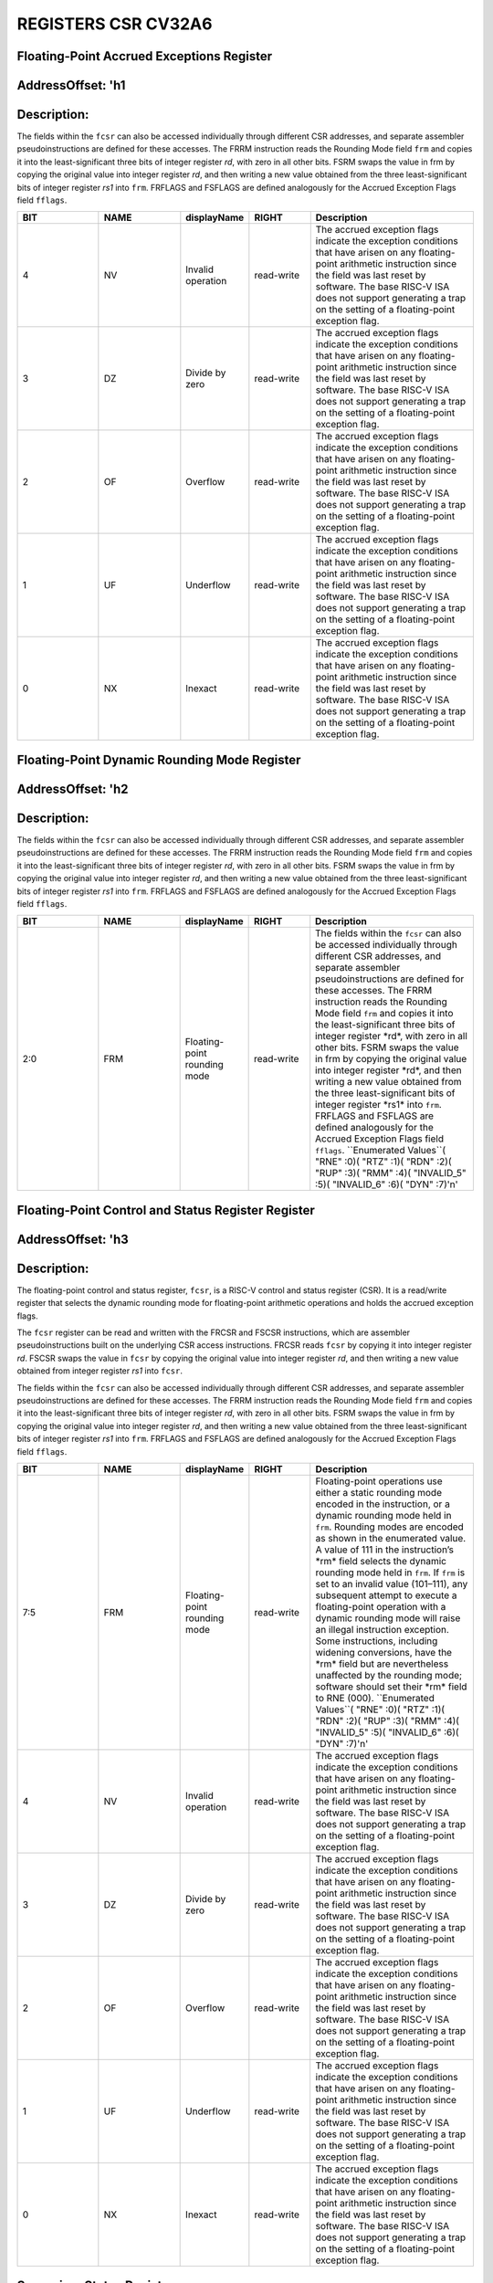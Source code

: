 REGISTERS CSR CV32A6
===================

Floating-Point Accrued Exceptions Register 
--------------------------
AddressOffset: 'h1 
--------------------------
Description:
--------------------------
The fields within the ``fcsr`` can also be accessed individually through different CSR addresses, and separate assembler pseudoinstructions are defined for these accesses. The FRRM instruction reads the Rounding Mode field ``frm`` and copies it into the least-significant three bits of integer register *rd*, with zero in all other bits. FSRM swaps the value in frm by copying the original value into integer register *rd*, and then writing a new value obtained from the three least-significant bits of integer register *rs1* into ``frm``. FRFLAGS and FSFLAGS are defined analogously for the Accrued Exception Flags field ``fflags``.

.. list-table::
   :widths: 20 20 15 15 40
   :header-rows: 1

   * - **BIT**
     - **NAME**
     - **displayName**
     - **RIGHT**
     - **Description**
   * - 4 
     - NV
     - Invalid operation
     - read-write
     - The accrued exception flags indicate the exception conditions that have arisen on any floating\-point arithmetic instruction since the field was last reset by software\. The base RISC\-V ISA does not support generating a trap on the setting of a floating\-point exception flag\.
   * - 3 
     - DZ
     - Divide by zero
     - read-write
     - The accrued exception flags indicate the exception conditions that have arisen on any floating\-point arithmetic instruction since the field was last reset by software\. The base RISC\-V ISA does not support generating a trap on the setting of a floating\-point exception flag\.
   * - 2 
     - OF
     - Overflow
     - read-write
     - The accrued exception flags indicate the exception conditions that have arisen on any floating\-point arithmetic instruction since the field was last reset by software\. The base RISC\-V ISA does not support generating a trap on the setting of a floating\-point exception flag\.
   * - 1 
     - UF
     - Underflow
     - read-write
     - The accrued exception flags indicate the exception conditions that have arisen on any floating\-point arithmetic instruction since the field was last reset by software\. The base RISC\-V ISA does not support generating a trap on the setting of a floating\-point exception flag\.
   * - 0 
     - NX
     - Inexact
     - read-write
     - The accrued exception flags indicate the exception conditions that have arisen on any floating\-point arithmetic instruction since the field was last reset by software\. The base RISC\-V ISA does not support generating a trap on the setting of a floating\-point exception flag\.

Floating-Point Dynamic Rounding Mode Register 
--------------------------
AddressOffset: 'h2 
--------------------------
Description:
--------------------------
The fields within the ``fcsr`` can also be accessed individually through different CSR addresses, and separate assembler pseudoinstructions are defined for these accesses. The FRRM instruction reads the Rounding Mode field ``frm`` and copies it into the least-significant three bits of integer register *rd*, with zero in all other bits. FSRM swaps the value in frm by copying the original value into integer register *rd*, and then writing a new value obtained from the three least-significant bits of integer register *rs1* into ``frm``. FRFLAGS and FSFLAGS are defined analogously for the Accrued Exception Flags field ``fflags``.

.. list-table::
   :widths: 20 20 15 15 40
   :header-rows: 1

   * - **BIT**
     - **NAME**
     - **displayName**
     - **RIGHT**
     - **Description**
   * - 2:0
     - FRM
     - Floating-point rounding mode
     - read-write
     - The fields within the ``fcsr`` can also be accessed individually through different CSR addresses, and separate assembler pseudoinstructions are defined for these accesses\. The FRRM instruction reads the Rounding Mode field ``frm`` and copies it into the least\-significant three bits of integer register \*rd\*, with zero in all other bits\. FSRM swaps the value in frm by copying the original value into integer register \*rd\*, and then writing a new value obtained from the three least\-significant bits of integer register \*rs1\* into ``frm``\. FRFLAGS and FSFLAGS are defined analogously for the Accrued Exception Flags field ``fflags``\.  ``Enumerated Values``( "RNE" :0)( "RTZ" :1)( "RDN" :2)( "RUP" :3)( "RMM" :4)( "INVALID_5" :5)( "INVALID_6" :6)( "DYN" :7)'\n'

Floating-Point Control and Status Register Register 
--------------------------
AddressOffset: 'h3 
--------------------------
Description:
--------------------------
The floating-point control and status register, ``fcsr``, is a RISC-V control and status register (CSR). It is a read/write register that selects the dynamic rounding mode for floating-point arithmetic operations and holds the accrued exception flags.

The ``fcsr`` register can be read and written with the FRCSR and FSCSR instructions, which are assembler pseudoinstructions built on the underlying CSR access instructions. FRCSR reads ``fcsr`` by copying it into integer register *rd*. FSCSR swaps the value in ``fcsr`` by copying the original value into integer register *rd*, and then writing a new value obtained from integer register *rs1* into ``fcsr``.

The fields within the ``fcsr`` can also be accessed individually through different CSR addresses, and separate assembler pseudoinstructions are defined for these accesses. The FRRM instruction reads the Rounding Mode field ``frm`` and copies it into the least-significant three bits of integer register *rd*, with zero in all other bits. FSRM swaps the value in frm by copying the original value into integer register *rd*, and then writing a new value obtained from the three least-significant bits of integer register *rs1* into ``frm``. FRFLAGS and FSFLAGS are defined analogously for the Accrued Exception Flags field ``fflags``.

.. list-table::
   :widths: 20 20 15 15 40
   :header-rows: 1

   * - **BIT**
     - **NAME**
     - **displayName**
     - **RIGHT**
     - **Description**
   * - 7:5
     - FRM
     - Floating-point rounding mode
     - read-write
     - Floating\-point operations use either a static rounding mode encoded in the instruction, or a dynamic rounding mode held in ``frm``\. Rounding modes are encoded as shown in the enumerated value\. A value of 111 in the instruction’s \*rm\* field selects the dynamic rounding mode held in ``frm``\. If ``frm`` is set to an invalid value \(101–111\), any subsequent attempt to execute a floating\-point operation with a dynamic rounding mode will raise an illegal instruction exception\. Some instructions, including widening conversions, have the \*rm\* field but are nevertheless unaffected by the rounding mode; software should set their \*rm\* field to RNE \(000\)\.  ``Enumerated Values``( "RNE" :0)( "RTZ" :1)( "RDN" :2)( "RUP" :3)( "RMM" :4)( "INVALID_5" :5)( "INVALID_6" :6)( "DYN" :7)'\n'
   * - 4 
     - NV
     - Invalid operation
     - read-write
     - The accrued exception flags indicate the exception conditions that have arisen on any floating\-point arithmetic instruction since the field was last reset by software\. The base RISC\-V ISA does not support generating a trap on the setting of a floating\-point exception flag\.
   * - 3 
     - DZ
     - Divide by zero
     - read-write
     - The accrued exception flags indicate the exception conditions that have arisen on any floating\-point arithmetic instruction since the field was last reset by software\. The base RISC\-V ISA does not support generating a trap on the setting of a floating\-point exception flag\.
   * - 2 
     - OF
     - Overflow
     - read-write
     - The accrued exception flags indicate the exception conditions that have arisen on any floating\-point arithmetic instruction since the field was last reset by software\. The base RISC\-V ISA does not support generating a trap on the setting of a floating\-point exception flag\.
   * - 1 
     - UF
     - Underflow
     - read-write
     - The accrued exception flags indicate the exception conditions that have arisen on any floating\-point arithmetic instruction since the field was last reset by software\. The base RISC\-V ISA does not support generating a trap on the setting of a floating\-point exception flag\.
   * - 0 
     - NX
     - Inexact
     - read-write
     - The accrued exception flags indicate the exception conditions that have arisen on any floating\-point arithmetic instruction since the field was last reset by software\. The base RISC\-V ISA does not support generating a trap on the setting of a floating\-point exception flag\.

Supervisor Status Register 
--------------------------
AddressOffset: 'h100 
--------------------------
Description:
--------------------------
The ``sstatus`` register keeps track of the processor’s current operating state.

The ``sstatus`` register is a subset of the ``mstatus`` register.

.. list-table::
   :widths: 20 20 15 15 40
   :header-rows: 1

   * - **BIT**
     - **NAME**
     - **displayName**
     - **RIGHT**
     - **Description**
   * - 31 
     - SD
     - State dirty
     - read-only
     - The SD bit is a read\-only bit that summarizes whether either the FS, VS, or XS fields signal the presence of some dirty state that will require saving extended user context to memory\. If FS, XS, and VS are all read\-only zero, then SD is also always zero\.
   * - 19 
     - MXR
     - Make executable readable
     - read-write
     - The MXR bit modifies the privilege with which loads access virtual memory\. When MXR=0, only loads from pages marked readable will succeed\. When MXR=1, loads from pages marked either readable or executable \(R=1 or X=1\) will succeed\. MXR has no effect when page\-based virtual memory is not in effect\.
   * - 18 
     - SUM
     - Supervisor user memory
     - read-write
     - The SUM \(permit Supervisor User Memory access\) bit modifies the privilege with which S\-mode loads and stores access virtual memory\. When SUM=0, S\-mode memory accesses to pages that are accessible by U\-mode will fault\. When SUM=1, these accesses are permitted\. SUM has no effect when page\-based virtual memory is not in effect\. Note that, while SUM is ordinarily ignored when not executing in S\-mode, it \*is\* in effect when MPRV=1 and MPP=S\. SUM is read\-only 0 if S\-mode is not supported or if ``satp``\.MODE is read\-only 0\.
   * - 16:15
     - XS
     - Extension state
     - read-only
     - The XS field is used to reduce the cost of context save and restore by setting and tracking the current state of the user\-mode extensions\. The XS field encodes the status of the additional user\-mode extensions and associated state\.  This field can be checked by a context switch routine to quickly determine whether a state save or restore is required\. If a save or restore is required, additional instructions and CSRs are typically required to effect and optimize the process\.  ``Enumerated Values``( "Off" :0)( "Initial" :1)( "Clean" :2)( "Dirty" :3)'\n'
   * - 14:13
     - FS
     - Floating-point unit state
     - read-write
     - The FS field is used to reduce the cost of context save and restore by setting and tracking the current state of the floating\-point unit\. The FS field encodes the status of the floating\-point unit state, including the floating\-point registers ``f0–f31`` and the CSRs ``fcsr``, ``frm``, and ``fflags``\.  This field can be checked by a context switch routine to quickly determine whether a state save or restore is required\. If a save or restore is required, additional instructions and CSRs are typically required to effect and optimize the process\.  ``Enumerated Values``( "Off" :0)( "Initial" :1)( "Clean" :2)( "Dirty" :3)'\n'
   * - 8 
     - SPP
     - Supervisor mode prior privilege
     - read-write
     - SPP bit indicates the privilege level at which a hart was executing before entering supervisor mode\. When a trap is taken, SPP is set to 0 if the trap originated from user mode, or 1 otherwise\. When an SRET instruction is executed to return from the trap handler, the privilege level is set to user mode if the SPP bit is 0, or supervisor mode if the SPP bit is 1; SPP is then set to 0\.
   * - 5 
     - SPIE
     - Supervisor mode prior interrupt enable
     - read-write
     - The SPIE bit indicates whether supervisor interrupts were enabled prior to trapping into supervisor mode\. When a trap is taken into supervisor mode, SPIE is set to SIE, and SIE is set to 0\. When an SRET instruction is executed, SIE is set to SPIE, then SPIE is set to 1\.
   * - 4 
     - UPIE
     - 
     - read-write
     - When a URET instruction is executed, UIE is set to UPIE, and UPIE is set to 1\.
   * - 1 
     - SIE
     - Supervisor mode interrupt enable
     - read-write
     - The SIE bit enables or disables all interrupts in supervisor mode\. When SIE is clear, interrupts are not taken while in supervisor mode\. When the hart is running in user\-mode, the value in SIE is ignored, and supervisor\-level interrupts are enabled\. The supervisor can disable individual interrupt sources using the ``sie`` CSR\.
   * - 0 
     - UIE
     - 
     - read-write
     - The UIE bit enables or disables user\-mode interrupts\.

Supervisor Interrupt Enable Register 
--------------------------
AddressOffset: 'h104 
--------------------------
Description:
--------------------------
The ``sie`` is the register containing supervisor interrupt enable bits.

.. list-table::
   :widths: 20 20 15 15 40
   :header-rows: 1

   * - **BIT**
     - **NAME**
     - **displayName**
     - **RIGHT**
     - **Description**
   * - 9 
     - SEIE
     - Supervisor-level external interrupt enable
     - read-write
     - SEIE is the interrupt\-enable bit for supervisor\-level external interrupts\.
   * - 8 
     - UEIE
     - 
     - read-write
     - User\-level external interrupts are disabled when the UEIE bit in the sie register is clear\.
   * - 5 
     - STIE
     - Supervisor-level timer interrupt enable
     - read-write
     - STIE is the interrupt\-enable bit for supervisor\-level timer interrupts\.
   * - 4 
     - UTIE
     - 
     - read-write
     - User\-level timer interrupts are disabled when the UTIE bit in the sie register is clear\.
   * - 1 
     - SSIE
     - Supervisor-level software interrupt enable
     - read-write
     - SSIE is the interrupt\-enable bit for supervisor\-level software interrupts\.
   * - 0 
     - USIE
     - 
     - read-write
     - User\-level software interrupts are disabled when the USIE bit in the sie register is clear

Supervisor Trap Vector Base Address Register 
--------------------------
AddressOffset: 'h105 
--------------------------
Description:
--------------------------
The ``stvec`` register holds trap vector configuration, consisting of a vector base address (BASE) and a vector mode (MODE).

.. list-table::
   :widths: 20 20 15 15 40
   :header-rows: 1

   * - **BIT**
     - **NAME**
     - **displayName**
     - **RIGHT**
     - **Description**
   * - 31:2
     - BASE
     - 
     - read-write
     - The BASE field in stvec is a WARL field that can hold any valid virtual or physical address, subject to the following alignment constraints: the address must be 4\-byte aligned, and MODE settings other than Direct might impose additional alignment constraints on the value in the BASE field\.
   * - 1:0
     - MODE
     - 
     - read-write
     - When MODE=Direct, all traps into supervisor mode cause the ``pc`` to be set to the address in the BASE field\. When MODE=Vectored, all synchronous exceptions into supervisor mode cause the ``pc`` to be set to the address in the BASE field, whereas interrupts cause the ``pc`` to be set to the address in the BASE field plus four times the interrupt cause number\.  ``Enumerated Values``( "Direct" :0)( "Vectored" :1)( "Reserved_2" :2)( "Reserved_3" :3)'\n'

Supervisor Counter Enable Register 
--------------------------
AddressOffset: 'h106 
--------------------------
Description:
--------------------------
The counter-enable register ``scounteren`` controls the availability of the hardware performance monitoring counters to U-mode.

.. list-table::
   :widths: 20 20 15 15 40
   :header-rows: 1

   * - **BIT**
     - **NAME**
     - **displayName**
     - **RIGHT**
     - **Description**
   * - 31:3
     - HPMn
     - Hpmcountern
     - read-write
     - When HPMn is clear, attempts to read the ``hpmcountern`` register while executing in U\-mode will cause an illegal instruction exception\. When this bit is set, access to the corresponding register is permitted\.
   * - 2 
     - IR
     - Instret
     - read-write
     - When IR is clear, attempts to read the ``instret`` register while executing in U\-mode will cause an illegal instruction exception\. When this bit is set, access to the corresponding register is permitted\.
   * - 1 
     - TM
     - Time
     - read-write
     - When TM is clear, attempts to read the ``time`` register while executing in U\-mode will cause an illegal instruction exception\. When this bit is set, access to the corresponding register is permitted\.
   * - 0 
     - CY
     - Cycle
     - read-write
     - When CY is clear, attempts to read the ``cycle`` register while executing in U\-mode will cause an illegal instruction exception\. When this bit is set, access to the corresponding register is permitted\.

Supervisor Scratch Register 
--------------------------
AddressOffset: 'h140 
--------------------------
Description:
--------------------------
The ``sscratch`` register is dedicated for use by the supervisor.

.. list-table::
   :widths: 20 20 15 15 40
   :header-rows: 1

   * - **BIT**
     - **NAME**
     - **displayName**
     - **RIGHT**
     - **Description**
   * - 31:0
     - SSCRATCH
     - Supervisor scratch
     - read-write
     - The ``sscratch`` register is dedicated for use by the supervisor\.

Supervisor Exception Program Counter Register 
--------------------------
AddressOffset: 'h141 
--------------------------
Description:
--------------------------
When a trap is taken into S-mode, ``sepc`` is written with the virtual address of the instruction that was interrupted or that encountered the exception. Otherwise, ``sepc`` is never written by the implementation, though it may be explicitly written by software.

.. list-table::
   :widths: 20 20 15 15 40
   :header-rows: 1

   * - **BIT**
     - **NAME**
     - **displayName**
     - **RIGHT**
     - **Description**
   * - 31:0
     - SEPC
     - Supervisor exception program counter
     - read-write
     - When a trap is taken into S\-mode, ``sepc`` is written with the virtual address of the instruction that was interrupted or that encountered the exception\. Otherwise, ``sepc`` is never written by the implementation, though it may be explicitly written by software\.

Supervisor Cause Register 
--------------------------
AddressOffset: 'h142 
--------------------------
Description:
--------------------------
When a trap is taken into S-mode, ``scause`` is written with a code indicating the event that caused the trap. Otherwise, ``scause`` is never written by the implementation, though it may be explicitly written by software.
Supervisor cause register (``scause``) values after trap are shown in the following table.

.. list-table::
    :widths: 20 20 20
    :header-rows: 1

    * - **Interrupt**
      - **Exception Code**
      - **Description**
    * - 1
      - 0
      - *Reserved*
    * - 1
      - 1
      - Supervisor software interrupt
    * - 1
      - 2-4
      - *Reserved*
    * - 1
      - 5
      - Supervisor timer interrupt
    * - 1
      - 6-8
      - *Reserved*
    * - 1
      - 9
      - Supervisor external interrupt
    * - 1
      - 10-15
      - *Reserved*
    * - 1
      - >=16
      - *Designated for platform use*
    * - 0
      - 0
      - Instruction address misaligned
    * - 0
      - 1
      - Instruction access fault
    * - 0
      - 2
      - Illegal instruction
    * - 0
      - 3
      - Breakpoint
    * - 0
      - 4
      - Load address misaligned
    * - 0
      - 5
      - Load access fault
    * - 0
      - 6
      - Store/AMO address misaligned
    * - 0
      - 7
      - Store/AMO access fault
    * - 0
      - 8
      - Environment call from U-mode
    * - 0
      - 9
      - Environment call from S-mode
    * - 0
      - 10-11
      - *Reserved*
    * - 0
      - 12
      - Instruction page fault
    * - 0
      - 13
      - Load page fault
    * - 0
      - 14
      - *Reserved*
    * - 0
      - 15
      - Store/AMO page fault
    * - 0
      - 16-23
      - *Reserved*
    * - 0
      - 24-31
      - *Designated for custom use*
    * - 0
      - 32-47
      - *Reserved*
    * - 0
      - 48-63
      - *Designated for custom use*
    * - 0
      - >=64
      - *Reserved*
    

.. list-table::
   :widths: 20 20 15 15 40
   :header-rows: 1

   * - **BIT**
     - **NAME**
     - **displayName**
     - **RIGHT**
     - **Description**
   * - 31 
     - Interrupt
     - 
     - read-write
     - The Interrupt bit in the ``scause`` register is set if the trap was caused by an interrupt\.
   * - 30:0
     - Exception_Code
     - Exception code
     - read-write
     - The Exception Code field contains a code identifying the last exception or interrupt\.

Supervisor Trap Value Register 
--------------------------
AddressOffset: 'h143 
--------------------------
Description:
--------------------------
When a trap is taken into S-mode, ``stval`` is written with exception-specific information to assist software in handling the trap. Otherwise, ``stval`` is never written by the implementation, though it may be explicitly written by software. The hardware platform will specify which exceptions must set ``stval`` informatively and which may unconditionally set it to zero.

.. list-table::
   :widths: 20 20 15 15 40
   :header-rows: 1

   * - **BIT**
     - **NAME**
     - **displayName**
     - **RIGHT**
     - **Description**
   * - 31:0
     - STVAL
     - Supervisor trap value
     - read-write
     - When a trap is taken into S\-mode, ``stval`` is written with exception\-specific information to assist software in handling the trap\. Otherwise, ``stval`` is never written by the implementation, though it may be explicitly written by software\. The hardware platform will specify which exceptions must set ``stval`` informatively and which may unconditionally set it to zero\.

Supervisor Interrupt Pending Register 
--------------------------
AddressOffset: 'h144 
--------------------------
Description:
--------------------------
The ``sip`` register contains information on pending interrupts.

.. list-table::
   :widths: 20 20 15 15 40
   :header-rows: 1

   * - **BIT**
     - **NAME**
     - **displayName**
     - **RIGHT**
     - **Description**
   * - 9 
     - SEIP
     - Supervisor-level external interrupt pending
     - read-only
     - SEIP is the interrupt\-pending bit for supervisor\-level external interrupts\.
   * - 8 
     - UEIP
     - 
     - read-write
     - UEIP may be written by S\-mode software to indicate to U\-mode that an external interrupt is pending\.
   * - 5 
     - STIP
     - Supervisor-level timer interrupt pending
     - read-only
     - SEIP is the interrupt\-pending bit for supervisor\-level timer interrupts\.
   * - 4 
     - UTIP
     - 
     - read-write
     - A user\-level timer interrupt is pending if the UTIP bit in the sip register is set
   * - 1 
     - SSIP
     - Supervisor-level software interrupt pending
     - read-only
     - SSIP is the interrupt\-pending bit for supervisor\-level software interrupts\.
   * - 0 
     - USIP
     - 
     - read-write
     - A user\-level software interrupt is triggered on the current hart by  riting 1 to its user software interrupt\-pending \(USIP\) bit

Supervisor Address Translation and Protection Register 
--------------------------
AddressOffset: 'h180 
--------------------------
Description:
--------------------------
The ``satp`` register controls supervisor-mode address translation and protection.

The ``satp`` register is considered active when the effective privilege mode is S-mode or U-mode. Executions of the address-translation algorithm may only begin using a given value of ``satp`` when ``satp`` is active.

.. note::
  Writing ``satp`` does not imply any ordering constraints between page-table updates and subsequent address translations, nor does it imply any invalidation of address-translation caches. If the new address space’s page tables have been modified, or if an ASID is reused, it may be necessary to execute an SFENCE.VMA instruction after, or in some cases before, writing ``satp``.

.. list-table::
   :widths: 20 20 15 15 40
   :header-rows: 1

   * - **BIT**
     - **NAME**
     - **displayName**
     - **RIGHT**
     - **Description**
   * - 31:31
     - MODE
     - Mode
     - read-write
     - This bitfield selects the current address\-translation scheme\.  When MODE=Bare, supervisor virtual addresses are equal to supervisor physical addresses, and there is no additional memory protection beyond the physical memory protection scheme\.  To select MODE=Bare, software must write zero to the remaining fields of ``satp`` \(bits 30–0\)\. Attempting to select MODE=Bare with a nonzero pattern in the remaining fields has an ``unspecified`` effect on the value that the remaining fields assume and an ``unspecified`` effect on address translation and protection behavior\.  ``Enumerated Values``( "Bare" :0)( "Sv32" :1)'\n'
   * - 30:22
     - ASID
     - Address space identifier
     - read-write
     - This bitfield facilitates address\-translation fences on a per\-address\-space basis\.
   * - 21:0
     - PPN
     - Physical page number
     - read-write
     - This bitfield holds the root page table, i\.e\., its supervisor physical address divided by 4 KiB\.

Machine Status Register 
--------------------------
AddressOffset: 'h300 
--------------------------
Description:
--------------------------
The ``mstatus`` register keeps track of and controls the hart’s current operating state.

.. list-table::
   :widths: 20 20 15 15 40
   :header-rows: 1

   * - **BIT**
     - **NAME**
     - **displayName**
     - **RIGHT**
     - **Description**
   * - 31 
     - SD
     - State dirty
     - read-only
     - The SD bit is a read\-only bit that summarizes whether either the FS, VS, or XS fields signal the presence of some dirty state that will require saving extended user context to memory\. If FS, XS, and VS are all read\-only zero, then SD is also always zero\.
   * - 30:23
     - WPRI3
     - Reserved writes preserve values, reads ignore value
     - read-write
     - Reserved Writes Preserve Values, Reads Ignore Value
   * - 22 
     - TSR
     - Trap sret
     - read-write
     - The TSR bit supports intercepting the supervisor exception return instruction, SRET\. When TSR=1, attempts to execute SRET while executing in S\-mode will raise an illegal instruction exception\. When TSR=0, this operation is permitted in S\-mode\.
   * - 21 
     - TW
     - Timeout wait
     - read-write
     - The TW bit supports intercepting the WFI instruction\. When TW=0, the WFI instruction may execute in lower privilege modes when not prevented for some other reason\. When TW=1, then if WFI is executed in any less\-privileged mode, and it does not complete within an implementation\-specific, bounded time limit, the WFI instruction causes an illegal instruction exception\. The time limit may always be 0, in which case WFI always causes an illegal instruction exception in less\-privileged modes when TW=1\.
   * - 20 
     - TVM
     - Trap virtual memory
     - read-write
     - The TVM bit supports intercepting supervisor virtual\-memory management operations\. When TVM=1, attempts to read or write the ``satp`` CSR or execute an SFENCE\.VMA or SINVAL\.VMA instruction while executing in S\-mode will raise an illegal instruction exception\. When TVM=0, these operations are permitted in S\-mode\.
   * - 19 
     - MXR
     - Make executable readable
     - read-write
     - The MXR bit modifies the privilege with which loads access virtual memory\. When MXR=0, only loads from pages marked readable will succeed\. When MXR=1, loads from pages marked either readable or executable \(R=1 or X=1\) will succeed\. MXR has no effect when page\-based virtual memory is not in effect\.
   * - 18 
     - SUM
     - Supervisor user memory
     - read-write
     - The SUM \(permit Supervisor User Memory access\) bit modifies the privilege with which S\-mode loads and stores access virtual memory\. When SUM=0, S\-mode memory accesses to pages that are accessible by U\-mode will fault\. When SUM=1, these accesses are permitted\. SUM has no effect when page\-based virtual memory is not in effect\. Note that, while SUM is ordinarily ignored when not executing in S\-mode, it is in effect when MPRV=1 and MPP=S\.
   * - 17 
     - MPRV
     - Modify privilege
     - read-write
     - The MPRV \(Modify PRiVilege\) bit modifies the effective privilege mode, i\.e\., the privilege level at which loads and stores execute\. When MPRV=0, loads and stores behave as normal, using the translation and protection mechanisms of the current privilege mode\. When MPRV=1, load and store memory addresses are translated and protected, and endianness is applied, as though the current privilege mode were set to MPP\. Instruction address\-translation and protection are unaffected by the setting of MPRV\.
   * - 16:15
     - XS
     - Extension state
     - read-only
     - The XS field is used to reduce the cost of context save and restore by setting and tracking the current state of the user\-mode extensions\. The XS field encodes the status of the additional user\-mode extensions and associated state\.  This field can be checked by a context switch routine to quickly determine whether a state save or restore is required\. If a save or restore is required, additional instructions and CSRs are typically required to effect and optimize the process\.  ``Enumerated Values``( "Off" :0)( "Initial" :1)( "Clean" :2)( "Dirty" :3)'\n'
   * - 14:13
     - FS
     - Floating-point unit state
     - read-write
     - The FS field is used to reduce the cost of context save and restore by setting and tracking the current state of the floating\-point unit\. The FS field encodes the status of the floating\-point unit state, including the floating\-point registers ``f0–f31`` and the CSRs ``fcsr``, ``frm``, and ``fflags``\.  This field can be checked by a context switch routine to quickly determine whether a state save or restore is required\. If a save or restore is required, additional instructions and CSRs are typically required to effect and optimize the process\.  ``Enumerated Values``( "Off" :0)( "Initial" :1)( "Clean" :2)( "Dirty" :3)'\n'
   * - 12:11
     - MPP
     - Machine mode prior privilege
     - read-write
     - Holds the previous privilege mode for machine mode\.
   * - 8 
     - SPP
     - Supervisor mode prior privilege
     - read-write
     - Holds the previous privilege mode for supervisor mode\.
   * - 7 
     - MPIE
     - Machine mode prior interrupt enable
     - read-write
     - Indicates whether machine interrupts were enabled prior to trapping into machine mode\.
   * - 5 
     - SPIE
     - Supervisor mode prior interrupt enable
     - read-write
     - Indicates whether supervisor interrupts were enabled prior to trapping into supervisor mode\.
   * - 4 
     - WPRI2
     - Reserved writes preserve values, reads ignore value
     - read-write
     - Reserved Writes Preserve Values, Reads Ignore Value
   * - 3 
     - MIE
     - Machine mode interrupt enable
     - read-write
     - Global interrupt\-enable bit for Machine mode\.
   * - 2 
     - WPRI1
     - Reserved writes preserve values, reads ignore value
     - read-write
     - Reserved Writes Preserve Values, Reads Ignore Value
   * - 1 
     - SIE
     - Supervisor mode interrupt enable
     - read-write
     - Global interrupt\-enable bit for Supervisor mode\.
   * - 0 
     - WPRI0
     - Reserved writes preserve values, reads ignore value
     - read-write
     - Reserved Writes Preserve Values, Reads Ignore Value

Machine ISA Register 
--------------------------
AddressOffset: 'h301 
--------------------------
Description:
--------------------------
The misa CSR is reporting the ISA supported by the hart.

.. list-table::
   :widths: 20 20 15 15 40
   :header-rows: 1

   * - **BIT**
     - **NAME**
     - **displayName**
     - **RIGHT**
     - **Description**
   * - 31:30
     - MXL
     - Machine xlen
     - read-write
     - The MXL field encodes the native base integer ISA width\.  ``Enumerated Values``( "XLEN_32" :1)( "XLEN_64" :2)( "XLEN_128" :3)'\n'
   * - 25:0
     - Extensions
     - Extensions
     - read-write
     - The Extensions field encodes the presence of the standard extensions, with a single bit per letter of the alphabet\.  ``Enumerated Values``( "A" :1)( "B" :2)( "C" :4)( "D" :8)( "E" :16)( "F" :32)( "G" :64)( "H" :128)( "I" :256)( "J" :512)( "K" :1024)( "L" :2048)( "M" :4096)( "N" :8192)( "O" :16384)( "P" :32768)( "Q" :65536)( "R" :131072)( "S" :262144)( "T" :524288)( "U" :1048576)( "V" :2097152)( "W" :4194304)( "X" :8388608)( "Y" :16777216)( "Z" :33554432)'\n'

Machine Exception Delegation Register 
--------------------------
AddressOffset: 'h302 
--------------------------
Description:
--------------------------
Provides individual read/write bits to indicate that certain exceptions should be processed directly by a lower privilege level.

.. list-table::
   :widths: 20 20 15 15 40
   :header-rows: 1

   * - **BIT**
     - **NAME**
     - **displayName**
     - **RIGHT**
     - **Description**
   * - 31:0
     - Synchronous_Exceptions
     - Synchronous exceptions
     - read-write
     - Provides individual read/write bits to indicate that certain exceptions should be processed directly by a lower privilege level\.

Machine Interrupt Delegation Register 
--------------------------
AddressOffset: 'h303 
--------------------------
Description:
--------------------------
Provides individual read/write bits to indicate that certain interrupts should be processed directly by a lower privilege level.

.. list-table::
   :widths: 20 20 15 15 40
   :header-rows: 1

   * - **BIT**
     - **NAME**
     - **displayName**
     - **RIGHT**
     - **Description**
   * - 31:0
     - Interrupts
     - Interrupts
     - read-write
     - Provides individual read/write bits to indicate that certain interrupts should be processed directly by a lower privilege level\.

Machine Interrupt Enable Register 
--------------------------
AddressOffset: 'h304 
--------------------------
Description:
--------------------------
This register contains machine interrupt enable bits.

.. list-table::
   :widths: 20 20 15 15 40
   :header-rows: 1

   * - **BIT**
     - **NAME**
     - **displayName**
     - **RIGHT**
     - **Description**
   * - 11 
     - MEIE
     - M-mode external interrupt enable
     - read-write
     - Enables machine mode external interrupts\.
   * - 9 
     - SEIE
     - S-mode external interrupt enable
     - read-write
     - Enables supervisor mode external interrupts\.
   * - 8 
     - UEIE
     - 
     - read-write
     - enables U\-mode external interrupts
   * - 7 
     - MTIE
     - M-mode timer interrupt enable
     - read-write
     - Enables machine mode timer interrupts\.
   * - 5 
     - STIE
     - S-mode timer interrupt enable
     - read-write
     - Enables supervisor mode timer interrupts\.
   * - 4 
     - UTIE
     - 
     - read-write
     - timer interrupt\-enable bit for U\-mode
   * - 3 
     - MSIE
     - M-mode software interrupt enable
     - read-write
     - Enables machine mode software interrupts\.
   * - 1 
     - SSIE
     - S-mode software interrupt enable
     - read-write
     - Enables supervisor mode software interrupts\.
   * - 0 
     - USIE
     - 
     - read-write
     - enable U\-mode software interrrupts

Machine Trap Vector Register 
--------------------------
AddressOffset: 'h305 
--------------------------
Description:
--------------------------
This register holds trap vector configuration, consisting of a vector base address and a vector mode.

.. list-table::
   :widths: 20 20 15 15 40
   :header-rows: 1

   * - **BIT**
     - **NAME**
     - **displayName**
     - **RIGHT**
     - **Description**
   * - 31:2
     - BASE
     - 
     - read-write
     - Holds the vector base address\. The value in the BASE field must always be aligned on a 4\-byte boundary\.
   * - 1:0
     - MODE
     - 
     - read-write
     - Imposes additional alignment constraints on the value in the BASE field\.  ``Enumerated Values``( "Direct" :0)( "Vectored" :1)( "Reserved_2" :2)( "Reserved_3" :3)'\n'

Machine Counter Enable Register 
--------------------------
AddressOffset: 'h306 
--------------------------
Description:
--------------------------
This register controls the availability of the hardware performance-monitoring counters to the next-lowest privileged mode.

.. list-table::
   :widths: 20 20 15 15 40
   :header-rows: 1

   * - **BIT**
     - **NAME**
     - **displayName**
     - **RIGHT**
     - **Description**
   * - 31:3
     - HPMn
     - Hpmcountern
     - read-write
     - When HPMn is clear, attempts to read the ``hpmcountern`` register while executing in S\-mode or U\-mode will cause an illegal instruction exception\. When this bit is set, access to the corresponding register is permitted in the next implemented privilege mode\.
   * - 2 
     - IR
     - Instret
     - read-write
     - When IR is clear, attempts to read the ``instret`` register while executing in S\-mode or U\-mode will cause an illegal instruction exception\. When this bit is set, access to the corresponding register is permitted in the next implemented privilege mode\.
   * - 1 
     - TM
     - Time
     - read-write
     - When TM is clear, attempts to read the ``time`` register while executing in S\-mode or U\-mode will cause an illegal instruction exception\. When this bit is set, access to the corresponding register is permitted in the next implemented privilege mode\.
   * - 0 
     - CY
     - Cycle
     - read-write
     - When CY is clear, attempts to read the ``cycle`` register while executing in S\-mode or U\-mode will cause an illegal instruction exception\. When this bit is set, access to the corresponding register is permitted in the next implemented privilege mode\.

Hardware Performance-Monitoring Event Selector Register 
--------------------------
AddressOffset: 'h323 
--------------------------
Description:
--------------------------
This register controls which event causes the corresponding counter to increment.

.. list-table::
   :widths: 20 20 15 15 40
   :header-rows: 1

   * - **BIT**
     - **NAME**
     - **displayName**
     - **RIGHT**
     - **Description**
   * - 4:0
     - mhpmevent
     - 
     - read-write
     - This register controls which event causes the corresponding counter to increment\.

Machine Scratch Register 
--------------------------
AddressOffset: 'h340 
--------------------------
Description:
--------------------------
This register is used to hold a value dedicated to Machine mode. Attempts to access without Machine mode level raise illegal instruction exception.

.. list-table::
   :widths: 20 20 15 15 40
   :header-rows: 1

   * - **BIT**
     - **NAME**
     - **displayName**
     - **RIGHT**
     - **Description**
   * - 31:0
     - mscratch
     - Machine scratch
     - read-write
     - This register is used to hold a value dedicated to Machine mode\. Attempts to access without Machine mode level raise illegal instruction exception\.

Machine Exception Program Counter Register 
--------------------------
AddressOffset: 'h341 
--------------------------
Description:
--------------------------
This register must be able to hold all valid virtual addresses.

.. list-table::
   :widths: 20 20 15 15 40
   :header-rows: 1

   * - **BIT**
     - **NAME**
     - **displayName**
     - **RIGHT**
     - **Description**
   * - 31:0
     - mepc
     - Machine exception program counter
     - read-write
     - This register must be able to hold all valid virtual addresses\.

Machine Cause Register 
--------------------------
AddressOffset: 'h342 
--------------------------
Description:
--------------------------
When a trap is taken into M-mode, mcause is written with a code indicating the event that caused the trap.
Machine cause register (``mcause``) values after trap are shown in the following table.

.. list-table::
    :widths: 20 20 20
    :header-rows: 1

    * - **Interrupt**
      - **Exception Code**
      - **Description**
    * - 1
      - 0
      - *Reserved*
    * - 1
      - 1
      - Supervisor software interrupt
    * - 1
      - 2-4
      - *Reserved*
    * - 1
      - 5
      - Supervisor timer interrupt
    * - 1
      - 6-8
      - *Reserved*
    * - 1
      - 9
      - Supervisor external interrupt
    * - 1
      - 10-15
      - *Reserved*
    * - 1
      - >=16
      - *Designated for platform use*
    * - 0
      - 0
      - Instruction address misaligned
    * - 0
      - 1
      - Instruction access fault
    * - 0
      - 2
      - Illegal instruction
    * - 0
      - 3
      - Breakpoint
    * - 0
      - 4
      - Load address misaligned
    * - 0
      - 5
      - Load access fault
    * - 0
      - 6
      - Store/AMO address misaligned
    * - 0
      - 7
      - Store/AMO access fault
    * - 0
      - 8
      - Environment call from U-mode
    * - 0
      - 9
      - Environment call from S-mode
    * - 0
      - 10-11
      - *Reserved*
    * - 0
      - 12
      - Instruction page fault
    * - 0
      - 13
      - Load page fault
    * - 0
      - 14
      - *Reserved*
    * - 0
      - 15
      - Store/AMO page fault
    * - 0
      - 16-23
      - *Reserved*
    * - 0
      - 24-31
      - *Designated for custom use*
    * - 0
      - 32-47
      - *Reserved*
    * - 0
      - 48-63
      - *Designated for custom use*
    * - 0
      - >=64
      - *Reserved*
    

.. list-table::
   :widths: 20 20 15 15 40
   :header-rows: 1

   * - **BIT**
     - **NAME**
     - **displayName**
     - **RIGHT**
     - **Description**
   * - 31 
     - Interrupt
     - Interrupt
     - read-write
     - This bit is set if the trap was caused by an interrupt\.
   * - 30:0
     - exception_code
     - Exception code
     - read-write
     - This field contains a code identifying the last exception or interrupt\.

Machine Trap Value Register 
--------------------------
AddressOffset: 'h343 
--------------------------
Description:
--------------------------
When a trap is taken into M-mode, mtval is either set to zero or written with exception-specific information to assist software in handling the trap.

.. list-table::
   :widths: 20 20 15 15 40
   :header-rows: 1

   * - **BIT**
     - **NAME**
     - **displayName**
     - **RIGHT**
     - **Description**
   * - 31:0
     - mtval
     - Machine trap value
     - read-write
     - When a trap is taken into M\-mode, mtval is either set to zero or written with exception\-specific information to assist software in handling the trap\.

Machine Interrupt Pending Register 
--------------------------
AddressOffset: 'h344 
--------------------------
Description:
--------------------------
This register contains machine interrupt pending bits.

.. list-table::
   :widths: 20 20 15 15 40
   :header-rows: 1

   * - **BIT**
     - **NAME**
     - **displayName**
     - **RIGHT**
     - **Description**
   * - 11 
     - MEIP
     - M-mode external interrupt pending
     - read-only
     - The interrupt\-pending bit for machine\-level external interrupts\.
   * - 9 
     - SEIP
     - S-mode external interrupt pending
     - read-write
     - The interrupt\-pending bit for supervisor\-level external interrupts\.
   * - 8 
     - UEIP
     - 
     - read-write
     - enables external interrupts
   * - 7 
     - MTIP
     - M-mode timer interrupt pending
     - read-only
     - The interrupt\-pending bit for machine\-level timer interrupts\.
   * - 5 
     - STIP
     - S-mode timer interrupt pending
     - read-write
     - The interrupt\-pending bit for supervisor\-level timer interrupts\.
   * - 4 
     - UTIP
     - 
     - read-write
     - Correspond to timer interrupt\-pending bits for user interrupt
   * - 3 
     - MSIP
     - M-mode software interrupt pending
     - read-only
     - The interrupt\-pending bit for machine\-level software interrupts\.
   * - 1 
     - SSIP
     - S-mode software interrupt pending
     - read-write
     - The interrupt\-pending bit for supervisor\-level software interrupts\.
   * - 0 
     - USIP
     - 
     - read-write
     - A hart to directly write its own USIP bits when running in the appropriate mode

Physical Memory Protection Config 0 Register 
--------------------------
AddressOffset: 'h3A0 
--------------------------
Description:
--------------------------
Holds configuration 0-3.

.. list-table::
   :widths: 20 20 15 15 40
   :header-rows: 1

   * - **BIT**
     - **NAME**
     - **displayName**
     - **RIGHT**
     - **Description**
   * - 31:24
     - pmp3cfg
     - Physical memory protection 3 config
     - read-write
     - Holds the configuration\.
   * - 23:16
     - pmp2cfg
     - Physical memory protection 2 config
     - read-write
     - Holds the configuration\.
   * - 15:8
     - pmp1cfg
     - Physical memory protection 1 config
     - read-write
     - Holds the configuration\.
   * - 7:0
     - pmp0cfg
     - Physical memory protection 0 config
     - read-write
     - Holds the configuration\.

Physical Memory Protection Config 1 Register 
--------------------------
AddressOffset: 'h3A1 
--------------------------
Description:
--------------------------
Holds configuration 4-7.

.. list-table::
   :widths: 20 20 15 15 40
   :header-rows: 1

   * - **BIT**
     - **NAME**
     - **displayName**
     - **RIGHT**
     - **Description**
   * - 31:24
     - pmp7cfg
     - Physical memory protection 7 config
     - read-write
     - Holds the configuration\.
   * - 23:16
     - pmp6cfg
     - Physical memory protection 6 config
     - read-write
     - Holds the configuration\.
   * - 15:8
     - pmp5cfg
     - Physical memory protection 5 config
     - read-write
     - Holds the configuration\.
   * - 7:0
     - pmp4cfg
     - Physical memory protection 4 config
     - read-write
     - Holds the configuration\.

Physical Memory Protection Config 2 Register 
--------------------------
AddressOffset: 'h3A2 
--------------------------
Description:
--------------------------
Holds configuration 8-11.

.. list-table::
   :widths: 20 20 15 15 40
   :header-rows: 1

   * - **BIT**
     - **NAME**
     - **displayName**
     - **RIGHT**
     - **Description**
   * - 31:24
     - pmp11cfg
     - Physical memory protection 11 config
     - read-write
     - Holds the configuration\.
   * - 23:16
     - pmp10cfg
     - Physical memory protection 10 config
     - read-write
     - Holds the configuration\.
   * - 15:8
     - pmp9cfg
     - Physical memory protection 9 config
     - read-write
     - Holds the configuration\.
   * - 7:0
     - pmp8cfg
     - Physical memory protection 8 config
     - read-write
     - Holds the configuration\.

Physical Memory Protection Config 3 Register 
--------------------------
AddressOffset: 'h3A3 
--------------------------
Description:
--------------------------
Holds configuration 12-15.

.. list-table::
   :widths: 20 20 15 15 40
   :header-rows: 1

   * - **BIT**
     - **NAME**
     - **displayName**
     - **RIGHT**
     - **Description**
   * - 31:24
     - pmp15cfg
     - Physical memory protection 15 config
     - read-write
     - Holds the configuration\.
   * - 23:16
     - pmp14cfg
     - Physical memory protection 14 config
     - read-write
     - Holds the configuration\.
   * - 15:8
     - pmp13cfg
     - Physical memory protection 13 config
     - read-write
     - Holds the configuration\.
   * - 7:0
     - pmp12cfg
     - Physical memory protection 12 config
     - read-write
     - Holds the configuration\.

Physical Memory Protection Address Register 
--------------------------
AddressOffset: 'h3B0 
--------------------------
Description:
--------------------------
Address register for Physical Memory Protection.

.. list-table::
   :widths: 20 20 15 15 40
   :header-rows: 1

   * - **BIT**
     - **NAME**
     - **displayName**
     - **RIGHT**
     - **Description**
   * - 31:0
     - address
     - Address
     - read-write
     - Address register for Physical Memory Protection\.

Instuction Cache Register 
--------------------------
AddressOffset: 'h7C0 
--------------------------
Description:
--------------------------
Custom Register to enable/disable for Icache [bit 0]

.. list-table::
   :widths: 20 20 15 15 40
   :header-rows: 1

   * - **BIT**
     - **NAME**
     - **displayName**
     - **RIGHT**
     - **Description**
   * - 0 
     - icache
     - Instruction cache
     - read-write
     - Custom Register to enable/disable for Icache \[bit 0\]

Data Cache Register 
--------------------------
AddressOffset: 'h7C1 
--------------------------
Description:
--------------------------
Custom Register to enable/disable for Dcache [bit 0]

.. list-table::
   :widths: 20 20 15 15 40
   :header-rows: 1

   * - **BIT**
     - **NAME**
     - **displayName**
     - **RIGHT**
     - **Description**
   * - 0 
     - dcache
     - Data cache
     - read-write
     - Custom Register to enable/disable for Dcache \[bit 0\]

Trigger Select Register 
--------------------------
AddressOffset: 'h7A0 
--------------------------
Description:
--------------------------
This register determines which trigger is accessible through the other trigger registers.

.. list-table::
   :widths: 20 20 15 15 40
   :header-rows: 1

   * - **BIT**
     - **NAME**
     - **displayName**
     - **RIGHT**
     - **Description**
   * - 31:0
     - index
     - Index
     - read-write
     - This register determines which trigger is accessible through the other trigger registers\.

Trigger Data 1 Register 
--------------------------
AddressOffset: 'h7A1 
--------------------------
Description:
--------------------------
Trigger-specific data.

.. list-table::
   :widths: 20 20 15 15 40
   :header-rows: 1

   * - **BIT**
     - **NAME**
     - **displayName**
     - **RIGHT**
     - **Description**
   * - 31:28
     - type
     - Type
     - read-write
     - Type of trigger\.  ``Enumerated Values``( "no_trigger" :0)( "legacy_address_match_trigger" :1)( "address_data_match_trigger" :2)( "instruction_count_trigger" :3)( "interrupt_trigger" :4)( "exception_trigger" :5)( "Reserved_6" :6)( "Reserved_7" :7)( "Reserved_8" :8)( "Reserved_9" :9)( "Reserved_10" :10)( "Reserved_11" :11)( "Reserved_12" :12)( "Reserved_13" :13)( "Reserved_14" :14)( "trigger_exists" :15)'\n'
   * - 27:27
     - dmode
     - Debug mode
     - read-write
     - This bit is only writable from Debug Mode\.  ``Enumerated Values``( "D_and_M_mode" :0)( "M_mode_only" :1)'\n'
   * - 26:0
     - data
     - Data
     - read-write
     - Trigger\-specific data\.

Trigger Data 2 Register 
--------------------------
AddressOffset: 'h7A2 
--------------------------
Description:
--------------------------
Trigger-specific data.

.. list-table::
   :widths: 20 20 15 15 40
   :header-rows: 1

   * - **BIT**
     - **NAME**
     - **displayName**
     - **RIGHT**
     - **Description**
   * - 31:0
     - data
     - Data
     - read-write
     - Trigger\-specific data\.

Trigger Data 3 Register 
--------------------------
AddressOffset: 'h7A3 
--------------------------
Description:
--------------------------
Trigger-specific data.

.. list-table::
   :widths: 20 20 15 15 40
   :header-rows: 1

   * - **BIT**
     - **NAME**
     - **displayName**
     - **RIGHT**
     - **Description**
   * - 31:0
     - data
     - Data
     - read-write
     - Trigger\-specific data\.

Trigger Info Register 
--------------------------
AddressOffset: 'h7A4 
--------------------------
Description:
--------------------------
Shows trigger information.

.. list-table::
   :widths: 20 20 15 15 40
   :header-rows: 1

   * - **BIT**
     - **NAME**
     - **displayName**
     - **RIGHT**
     - **Description**
   * - 15:0
     - info
     - Info
     - read-only
     - Shows trigger information\.

Debug Control and Status Register 
--------------------------
AddressOffset: 'h7B0 
--------------------------
Description:
--------------------------
Debug ontrol and status register.

.. list-table::
   :widths: 20 20 15 15 40
   :header-rows: 1

   * - **BIT**
     - **NAME**
     - **displayName**
     - **RIGHT**
     - **Description**
   * - 31:28
     - xdebugver
     - Debug version
     - read-only
     - Shows the version of the debug support\.  ``Enumerated Values``( "no_ext_debug" :0)( "ext_debug_spec" :4)( "ext_debug_no_spec" :15)'\n'
   * - 15:15
     - ebreakm
     - Environment breakpoint m-mode
     - read-write
     - Shows the behvior of the ``ebreak`` instruction in machine mode\.  ``Enumerated Values``( "break_as_spec" :0)( "break_to_debug" :1)'\n'
   * - 13:13
     - ebreaks
     - Environment breakpoint s-mode
     - read-write
     - Shows the behvior of the ``ebreak`` instruction in supervisor mode\.  ``Enumerated Values``( "break_as_spec" :0)( "break_to_debug" :1)'\n'
   * - 12:12
     - ebreaku
     - Environment breakpoint u-mode
     - read-write
     - Shows the behvior of the ``ebreak`` instruction in user mode\.  ``Enumerated Values``( "break_as_spec" :0)( "break_to_debug" :1)'\n'
   * - 11:11
     - stepie
     - Stepping interrupt enable
     - read-write
     - Enables/disables interrupts for single stepping\.  The debugger must not change the value of this bit while the hart is running\.  ``Enumerated Values``( "disabled" :0)( "enabled" :1)'\n'
   * - 10:10
     - stopcount
     - Stop counters
     - read-write
     - Starts/stops incrementing counters in debug mode\.  ``Enumerated Values``( "increment_counters" :0)( "dont_increment_counters" :1)'\n'
   * - 9:9
     - stoptime
     - Stop timers
     - read-write
     - Starts/stops incrementing timers in debug mode\.  ``Enumerated Values``( "increment_timers" :0)( "dont_increment_timers" :1)'\n'
   * - 8:6
     - cause
     - Cause
     - read-write
     - Explains why Debug Mode was entered\.  When there are multiple reasons to enter Debug Mode in a single cycle, hardware sets ``cause`` to the cause with the highest priority\.  ``Enumerated Values``( "ebreak_instruction" :1)( "trigger_module" :2)( "debugger_request" :3)( "single_step" :4)( "reset_halt" :5)'\n'
   * - 4:4
     - mprven
     - Modify privilege enable
     - read-write
     - Enables/disables the modify privilege setting in debug mode\.  ``Enumerated Values``( "disable_mprv" :0)( "enable_mprv" :1)'\n'
   * - 3 
     - nmip
     - Non-maskable interrupt pending
     - read-only
     - When set, there is a Non\-Maskable\-Interrupt \(NMI\) pending for the hart\.
   * - 2 
     - step
     - Step
     - read-write
     - When set and not in Debug Mode, the hart will only execute a single instruction and then enter Debug Mode\. If the instruction does not complete due to an exception, the hart will immediately enter Debug Mode before executing the trap handler, with appropriate exception registers set\. The debugger must not change the value of this bit while the hart is running\.
   * - 1:0
     - prv
     - Privilege level
     - read-write
     - Contains the privilege level the hart was operating in when Debug Mode was entered\. A debugger can change this value to change the hart’s privilege level when exiting Debug Mode\.  ``Enumerated Values``( "User" :0)( "Supervisor" :1)( "Machine" :3)'\n'

Debug PC Register 
--------------------------
AddressOffset: 'h7B1 
--------------------------
Description:
--------------------------
Upon entry to debug mode, ``dpc`` is updated with the virtual address of the next instruction to be executed.

When resuming, the hart’s PC is updated to the virtual address stored in ``dpc``. A debugger may write ``dpc`` to change where the hart resumes.

.. list-table::
   :widths: 20 20 15 15 40
   :header-rows: 1

   * - **BIT**
     - **NAME**
     - **displayName**
     - **RIGHT**
     - **Description**
   * - 31:0
     - dpc
     - 
     - read-write
     - Upon entry to debug mode, ``dpc`` is updated with the virtual address of the next instruction to be executed\.  When resuming, the hart’s PC is updated to the virtual address stored in ``dpc``\. A debugger may write ``dpc`` to change where the hart resumes\.

Debug Scratch Register Register 
--------------------------
AddressOffset: 'h7B2 
--------------------------
Description:
--------------------------
Optional scratch register. A debugger must not write to this register unless ``hartinfo`` explicitly mentions it.

.. list-table::
   :widths: 20 20 15 15 40
   :header-rows: 1

   * - **BIT**
     - **NAME**
     - **displayName**
     - **RIGHT**
     - **Description**
   * - 31:0
     - dscratch
     - 
     - read-write
     - Optional scratch register\. A debugger must not write to this register unless ``hartinfo`` explicitly mentions it\.

 Register 
--------------------------
AddressOffset: 'h800 
--------------------------
Description:
--------------------------
Floating Point Custom CSR

.. list-table::
   :widths: 20 20 15 15 40
   :header-rows: 1

   * - **BIT**
     - **NAME**
     - **displayName**
     - **RIGHT**
     - **Description**
   * - 6:0
     - ftran
     - 
     - read-write
     - Floating Point Custom CSR

M-mode Cycle counter Register 
--------------------------
AddressOffset: 'hB00 
--------------------------
Description:
--------------------------
Counts the number of clock cycles executed by the processor core on which the hart is running.

.. list-table::
   :widths: 20 20 15 15 40
   :header-rows: 1

   * - **BIT**
     - **NAME**
     - **displayName**
     - **RIGHT**
     - **Description**
   * - 31:0
     - count
     - Count
     - read-write
     - Counts the number of clock cycles executed by the processor core on which the hart is running\.

Machine Instruction Retired counter Register 
--------------------------
AddressOffset: 'hB02 
--------------------------
Description:
--------------------------
Counts the number of instructions the hart has retired.

.. list-table::
   :widths: 20 20 15 15 40
   :header-rows: 1

   * - **BIT**
     - **NAME**
     - **displayName**
     - **RIGHT**
     - **Description**
   * - 31:0
     - count
     - Count
     - read-write
     - Counts the number of instructions the hart has retired\.

L1 Inst Cache Miss Register 
--------------------------
AddressOffset: 'hB03 
--------------------------
Description:
--------------------------
Hardware performance event counter.

.. list-table::
   :widths: 20 20 15 15 40
   :header-rows: 1

   * - **BIT**
     - **NAME**
     - **displayName**
     - **RIGHT**
     - **Description**
   * - 31:0
     - count
     - Count
     - read-write
     - Hardware performance event counter\.

L1 Data Cache Miss Register 
--------------------------
AddressOffset: 'hB04 
--------------------------
Description:
--------------------------
Hardware performance event counter.

.. list-table::
   :widths: 20 20 15 15 40
   :header-rows: 1

   * - **BIT**
     - **NAME**
     - **displayName**
     - **RIGHT**
     - **Description**
   * - 31:0
     - count
     - Count
     - read-write
     - Hardware performance event counter\.

ITLB Miss Register 
--------------------------
AddressOffset: 'hB05 
--------------------------
Description:
--------------------------
Hardware performance event counter.

.. list-table::
   :widths: 20 20 15 15 40
   :header-rows: 1

   * - **BIT**
     - **NAME**
     - **displayName**
     - **RIGHT**
     - **Description**
   * - 31:0
     - count
     - Count
     - read-write
     - Hardware performance event counter\.

DTLB Miss Register 
--------------------------
AddressOffset: 'hB06 
--------------------------
Description:
--------------------------
Hardware performance event counter.

.. list-table::
   :widths: 20 20 15 15 40
   :header-rows: 1

   * - **BIT**
     - **NAME**
     - **displayName**
     - **RIGHT**
     - **Description**
   * - 31:0
     - count
     - Count
     - read-write
     - Hardware performance event counter\.

Loads Register 
--------------------------
AddressOffset: 'hB07 
--------------------------
Description:
--------------------------
Hardware performance event counter.

.. list-table::
   :widths: 20 20 15 15 40
   :header-rows: 1

   * - **BIT**
     - **NAME**
     - **displayName**
     - **RIGHT**
     - **Description**
   * - 31:0
     - count
     - Count
     - read-write
     - Hardware performance event counter\.

Stores Register 
--------------------------
AddressOffset: 'hB08 
--------------------------
Description:
--------------------------
Hardware performance event counter.

.. list-table::
   :widths: 20 20 15 15 40
   :header-rows: 1

   * - **BIT**
     - **NAME**
     - **displayName**
     - **RIGHT**
     - **Description**
   * - 31:0
     - count
     - Count
     - read-write
     - Hardware performance event counter\.

Taken Exceptions Register 
--------------------------
AddressOffset: 'hB09 
--------------------------
Description:
--------------------------
Hardware performance event counter.

.. list-table::
   :widths: 20 20 15 15 40
   :header-rows: 1

   * - **BIT**
     - **NAME**
     - **displayName**
     - **RIGHT**
     - **Description**
   * - 31:0
     - count
     - Count
     - read-write
     - Hardware performance event counter\.

Exception Return Register 
--------------------------
AddressOffset: 'hB0A 
--------------------------
Description:
--------------------------
Hardware performance event counter.

.. list-table::
   :widths: 20 20 15 15 40
   :header-rows: 1

   * - **BIT**
     - **NAME**
     - **displayName**
     - **RIGHT**
     - **Description**
   * - 31:0
     - count
     - Count
     - read-write
     - Hardware performance event counter\.

Software Change of PC Register 
--------------------------
AddressOffset: 'hB0B 
--------------------------
Description:
--------------------------
Hardware performance event counter.

.. list-table::
   :widths: 20 20 15 15 40
   :header-rows: 1

   * - **BIT**
     - **NAME**
     - **displayName**
     - **RIGHT**
     - **Description**
   * - 31:0
     - count
     - Count
     - read-write
     - Hardware performance event counter\.

Procedure Call Register 
--------------------------
AddressOffset: 'hB0C 
--------------------------
Description:
--------------------------
Hardware performance event counter.

.. list-table::
   :widths: 20 20 15 15 40
   :header-rows: 1

   * - **BIT**
     - **NAME**
     - **displayName**
     - **RIGHT**
     - **Description**
   * - 31:0
     - count
     - Count
     - read-write
     - Hardware performance event counter\.

Procedure Return Register 
--------------------------
AddressOffset: 'hB0D 
--------------------------
Description:
--------------------------
Hardware performance event counter.

.. list-table::
   :widths: 20 20 15 15 40
   :header-rows: 1

   * - **BIT**
     - **NAME**
     - **displayName**
     - **RIGHT**
     - **Description**
   * - 31:0
     - count
     - Count
     - read-write
     - Hardware performance event counter\.

Branch mis-predicted Register 
--------------------------
AddressOffset: 'hB0E 
--------------------------
Description:
--------------------------
Hardware performance event counter.

.. list-table::
   :widths: 20 20 15 15 40
   :header-rows: 1

   * - **BIT**
     - **NAME**
     - **displayName**
     - **RIGHT**
     - **Description**
   * - 31:0
     - count
     - Count
     - read-write
     - Hardware performance event counter\.

Scoreboard Full Register 
--------------------------
AddressOffset: 'hB0F 
--------------------------
Description:
--------------------------
Hardware performance event counter.

.. list-table::
   :widths: 20 20 15 15 40
   :header-rows: 1

   * - **BIT**
     - **NAME**
     - **displayName**
     - **RIGHT**
     - **Description**
   * - 31:0
     - count
     - Count
     - read-write
     - Hardware performance event counter\.

Instruction Fetch Queue Empty Register 
--------------------------
AddressOffset: 'hB10 
--------------------------
Description:
--------------------------
Hardware performance event counter.

.. list-table::
   :widths: 20 20 15 15 40
   :header-rows: 1

   * - **BIT**
     - **NAME**
     - **displayName**
     - **RIGHT**
     - **Description**
   * - 31:0
     - count
     - Count
     - read-write
     - Hardware performance event counter\.

Upper 32-bits of M-mode Cycle counter Register 
--------------------------
AddressOffset: 'hB80 
--------------------------
Description:
--------------------------
Counts the number of clock cycles executed by the processor core on which the hart is running.

.. list-table::
   :widths: 20 20 15 15 40
   :header-rows: 1

   * - **BIT**
     - **NAME**
     - **displayName**
     - **RIGHT**
     - **Description**
   * - 31:0
     - count
     - Count
     - read-write
     - Counts the number of clock cycles executed by the processor core on which the hart is running\.

Upper 32-bits of Machine Instruction Retired counter Register 
--------------------------
AddressOffset: 'hB82 
--------------------------
Description:
--------------------------
Counts the number of instructions the hart has retired.

.. list-table::
   :widths: 20 20 15 15 40
   :header-rows: 1

   * - **BIT**
     - **NAME**
     - **displayName**
     - **RIGHT**
     - **Description**
   * - 31:0
     - count
     - Count
     - read-write
     - Counts the number of instructions the hart has retired\.

Upper 32-bits of Machine Hardware Performance Monitoring Counter Register 
--------------------------
AddressOffset: 'hB83 
--------------------------
Description:
--------------------------
Hardware performance event counter.

.. list-table::
   :widths: 20 20 15 15 40
   :header-rows: 1

   * - **BIT**
     - **NAME**
     - **displayName**
     - **RIGHT**
     - **Description**
   * - 31:0
     - count
     - Count
     - read-write
     - Hardware performance event counter\.

Cycle counter Register 
--------------------------
AddressOffset: 'hC00 
--------------------------
Description:
--------------------------
Cycle counter for RDCYCLE instruction.

.. list-table::
   :widths: 20 20 15 15 40
   :header-rows: 1

   * - **BIT**
     - **NAME**
     - **displayName**
     - **RIGHT**
     - **Description**
   * - 31:0
     - count
     - Count
     - read-only
     - Cycle counter for RDCYCLE instruction\.

Timer Register 
--------------------------
AddressOffset: 'hC01 
--------------------------
Description:
--------------------------
Timer for RDTIME instruction.

.. list-table::
   :widths: 20 20 15 15 40
   :header-rows: 1

   * - **BIT**
     - **NAME**
     - **displayName**
     - **RIGHT**
     - **Description**
   * - 31:0
     - count
     - Count
     - read-only
     - Timer for RDTIME instruction\.

Instruction Retired counter Register 
--------------------------
AddressOffset: 'hC02 
--------------------------
Description:
--------------------------
Instructions-retired counter for RDINSTRET instruction

.. list-table::
   :widths: 20 20 15 15 40
   :header-rows: 1

   * - **BIT**
     - **NAME**
     - **displayName**
     - **RIGHT**
     - **Description**
   * - 31:0
     - count
     - Count
     - read-only
     - Instructions\-retired counter for RDINSTRET instruction

L1 Inst Cache Miss Register 
--------------------------
AddressOffset: 'hC03 
--------------------------
Description:
--------------------------
Hardware performance event counter.

.. list-table::
   :widths: 20 20 15 15 40
   :header-rows: 1

   * - **BIT**
     - **NAME**
     - **displayName**
     - **RIGHT**
     - **Description**
   * - 31:0
     - count
     - Count
     - read-only
     - Hardware performance event counter\.

L1 Data Cache Miss Register 
--------------------------
AddressOffset: 'hC04 
--------------------------
Description:
--------------------------
Hardware performance event counter.

.. list-table::
   :widths: 20 20 15 15 40
   :header-rows: 1

   * - **BIT**
     - **NAME**
     - **displayName**
     - **RIGHT**
     - **Description**
   * - 31:0
     - count
     - Count
     - read-only
     - Hardware performance event counter\.

ITLB Miss Register 
--------------------------
AddressOffset: 'hC05 
--------------------------
Description:
--------------------------
Hardware performance event counter.

.. list-table::
   :widths: 20 20 15 15 40
   :header-rows: 1

   * - **BIT**
     - **NAME**
     - **displayName**
     - **RIGHT**
     - **Description**
   * - 31:0
     - count
     - Count
     - read-only
     - Hardware performance event counter\.

DTLB Miss Register 
--------------------------
AddressOffset: 'hC06 
--------------------------
Description:
--------------------------
Hardware performance event counter.

.. list-table::
   :widths: 20 20 15 15 40
   :header-rows: 1

   * - **BIT**
     - **NAME**
     - **displayName**
     - **RIGHT**
     - **Description**
   * - 31:0
     - count
     - Count
     - read-only
     - Hardware performance event counter\.

Loads Register 
--------------------------
AddressOffset: 'hC07 
--------------------------
Description:
--------------------------
Hardware performance event counter.

.. list-table::
   :widths: 20 20 15 15 40
   :header-rows: 1

   * - **BIT**
     - **NAME**
     - **displayName**
     - **RIGHT**
     - **Description**
   * - 31:0
     - count
     - Count
     - read-only
     - Hardware performance event counter\.

Stores Register 
--------------------------
AddressOffset: 'hC08 
--------------------------
Description:
--------------------------
Hardware performance event counter.

.. list-table::
   :widths: 20 20 15 15 40
   :header-rows: 1

   * - **BIT**
     - **NAME**
     - **displayName**
     - **RIGHT**
     - **Description**
   * - 31:0
     - count
     - Count
     - read-only
     - Hardware performance event counter\.

Taken Exceptions Register 
--------------------------
AddressOffset: 'hC09 
--------------------------
Description:
--------------------------
Hardware performance event counter.

.. list-table::
   :widths: 20 20 15 15 40
   :header-rows: 1

   * - **BIT**
     - **NAME**
     - **displayName**
     - **RIGHT**
     - **Description**
   * - 31:0
     - count
     - Count
     - read-only
     - Hardware performance event counter\.

Exception Return Register 
--------------------------
AddressOffset: 'hC0A 
--------------------------
Description:
--------------------------
Hardware performance event counter.

.. list-table::
   :widths: 20 20 15 15 40
   :header-rows: 1

   * - **BIT**
     - **NAME**
     - **displayName**
     - **RIGHT**
     - **Description**
   * - 31:0
     - count
     - Count
     - read-only
     - Hardware performance event counter\.

Software Change of PC Register 
--------------------------
AddressOffset: 'hC0B 
--------------------------
Description:
--------------------------
Hardware performance event counter.

.. list-table::
   :widths: 20 20 15 15 40
   :header-rows: 1

   * - **BIT**
     - **NAME**
     - **displayName**
     - **RIGHT**
     - **Description**
   * - 31:0
     - count
     - Count
     - read-only
     - Hardware performance event counter\.

Procedure Call Register 
--------------------------
AddressOffset: 'hC0C 
--------------------------
Description:
--------------------------
Hardware performance event counter.

.. list-table::
   :widths: 20 20 15 15 40
   :header-rows: 1

   * - **BIT**
     - **NAME**
     - **displayName**
     - **RIGHT**
     - **Description**
   * - 31:0
     - count
     - Count
     - read-only
     - Hardware performance event counter\.

Procedure Return Register 
--------------------------
AddressOffset: 'hC0D 
--------------------------
Description:
--------------------------
Hardware performance event counter.

.. list-table::
   :widths: 20 20 15 15 40
   :header-rows: 1

   * - **BIT**
     - **NAME**
     - **displayName**
     - **RIGHT**
     - **Description**
   * - 31:0
     - count
     - Count
     - read-only
     - Hardware performance event counter\.

Branch mis-predicted Register 
--------------------------
AddressOffset: 'hC0E 
--------------------------
Description:
--------------------------
Hardware performance event counter.

.. list-table::
   :widths: 20 20 15 15 40
   :header-rows: 1

   * - **BIT**
     - **NAME**
     - **displayName**
     - **RIGHT**
     - **Description**
   * - 31:0
     - count
     - Count
     - read-only
     - Hardware performance event counter\.

Scoreboard Full Register 
--------------------------
AddressOffset: 'hC0F 
--------------------------
Description:
--------------------------
Hardware performance event counter.

.. list-table::
   :widths: 20 20 15 15 40
   :header-rows: 1

   * - **BIT**
     - **NAME**
     - **displayName**
     - **RIGHT**
     - **Description**
   * - 31:0
     - count
     - Count
     - read-only
     - Hardware performance event counter\.

Instruction Fetch Queue Empty Register 
--------------------------
AddressOffset: 'hC10 
--------------------------
Description:
--------------------------
Hardware performance event counter.

.. list-table::
   :widths: 20 20 15 15 40
   :header-rows: 1

   * - **BIT**
     - **NAME**
     - **displayName**
     - **RIGHT**
     - **Description**
   * - 31:0
     - count
     - Count
     - read-only
     - Hardware performance event counter\.

Upper 32-bits of Cycle counter Register 
--------------------------
AddressOffset: 'hC80 
--------------------------
Description:
--------------------------
Cycle counter for RDCYCLE instruction.

.. list-table::
   :widths: 20 20 15 15 40
   :header-rows: 1

   * - **BIT**
     - **NAME**
     - **displayName**
     - **RIGHT**
     - **Description**
   * - 31:0
     - count
     - Count
     - read-only
     - Cycle counter for RDCYCLE instruction\.

Upper 32-bit of Timer Register 
--------------------------
AddressOffset: 'hC81 
--------------------------
Description:
--------------------------
Timer for RDTIME instruction.

.. list-table::
   :widths: 20 20 15 15 40
   :header-rows: 1

   * - **BIT**
     - **NAME**
     - **displayName**
     - **RIGHT**
     - **Description**
   * - 31:0
     - count
     - Count
     - read-only
     - Timer for RDTIME instruction\.

Upper 32-bits of Instruction Retired counter Register 
--------------------------
AddressOffset: 'hC82 
--------------------------
Description:
--------------------------
Instructions-retired counter for RDINSTRET instruction

.. list-table::
   :widths: 20 20 15 15 40
   :header-rows: 1

   * - **BIT**
     - **NAME**
     - **displayName**
     - **RIGHT**
     - **Description**
   * - 31:0
     - count
     - Count
     - read-only
     - Instructions\-retired counter for RDINSTRET instruction

Machine Vendor ID Register 
--------------------------
AddressOffset: 'hF11 
--------------------------
Description:
--------------------------
This register provids the JEDEC manufacturer ID of the provider of the core.

.. list-table::
   :widths: 20 20 15 15 40
   :header-rows: 1

   * - **BIT**
     - **NAME**
     - **displayName**
     - **RIGHT**
     - **Description**
   * - 31:7
     - bank
     - Bank
     - read-only
     - Contain encoding for number of one\-byte continuation codes discarding the parity bit\.
   * - 6:0
     - offset
     - Offset
     - read-only
     - Contain encording for the final byte discarding the parity bit\.

Machine Architecture ID Register 
--------------------------
AddressOffset: 'hF12 
--------------------------
Description:
--------------------------
This register encodes the base microarchitecture of the hart.

.. list-table::
   :widths: 20 20 15 15 40
   :header-rows: 1

   * - **BIT**
     - **NAME**
     - **displayName**
     - **RIGHT**
     - **Description**
   * - 31:0
     - architecture_id
     - Architecture id
     - read-only
     - This register encodes the base microarchitecture of the hart\.

Machine Implementation ID Register 
--------------------------
AddressOffset: 'hF13 
--------------------------
Description:
--------------------------
Provides a unique encoding of the version of the processor implementation.

.. list-table::
   :widths: 20 20 15 15 40
   :header-rows: 1

   * - **BIT**
     - **NAME**
     - **displayName**
     - **RIGHT**
     - **Description**
   * - 31:0
     - implementation
     - Implementation
     - read-only
     - Provides a unique encoding of the version of the processor implementation\.

Machine Hardware Thread ID Register 
--------------------------
AddressOffset: 'hF14 
--------------------------
Description:
--------------------------
This register contains the integer ID of the hardware thread running the code.

.. list-table::
   :widths: 20 20 15 15 40
   :header-rows: 1

   * - **BIT**
     - **NAME**
     - **displayName**
     - **RIGHT**
     - **Description**
   * - 31:0
     - hart_id
     - Hart id
     - read-only
     - This register contains the integer ID of the hardware thread running the code\.
